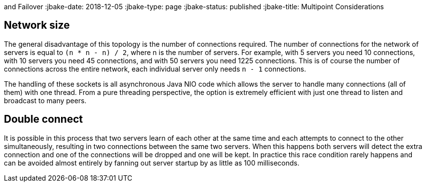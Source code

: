 :index-group: Discovery
and Failover
:jbake-date: 2018-12-05
:jbake-type: page
:jbake-status: published
:jbake-title: Multipoint Considerations


== Network size

The general disadvantage of this topology is the number of connections
required. The number of connections for the network of servers is equal
to `(n * n - n) / 2`, where n is the number of servers. For example,
with 5 servers you need 10 connections, with 10 servers you need 45
connections, and with 50 servers you need 1225 connections. This is of
course the number of connections across the entire network, each
individual server only needs `n - 1` connections.

The handling of these sockets is all asynchronous Java NIO code which
allows the server to handle many connections (all of them) with one
thread. From a pure threading perspective, the option is extremely
efficient with just one thread to listen and broadcast to many peers.

== Double connect

It is possible in this process that two servers learn of each other at
the same time and each attempts to connect to the other simultaneously,
resulting in two connections between the same two servers. When this
happens both servers will detect the extra connection and one of the
connections will be dropped and one will be kept. In practice this race
condition rarely happens and can be avoided almost entirely by fanning
out server startup by as little as 100 milliseconds.
